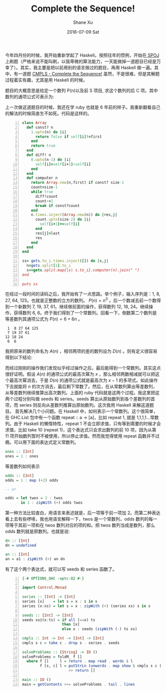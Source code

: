 #+TITLE:       Complete the Sequence!
#+AUTHOR:      Shane Xu
#+EMAIL:       xusheng0711@gmail.com
#+DATE:        2016-07-09 Sat
#+URI:         /blog/%y/%m/%d/complete-the-sequence
#+KEYWORDS:    spoj, algorithm
#+TAGS:        spoj, algorithm, haskell
#+LANGUAGE:    en
#+OPTIONS:     H:3 num:nil toc:nil \n:nil ::t |:t ^:nil -:nil f:t *:t <:t
#+DESCRIPTION: A solution for CMPLS

今年四月份的时候，我开始重新学起了 Haskell。按照往年的惯例，开始在[[http://www.spoj.com/][ SPOJ ]]上刷题（严格来说不能叫刷，以我卑微的算法能力，一天能做掉一道题目已经是万幸了）。其实，我主要是把以前用别的语言做过的题目，再用 Haskell 做一遍。其中，有一道题 [[http://www.spoj.com/problems/CMPLS/][CMPLS - Complete the Sequence!]] 虽然，不是很难，但是其解题过程着实有趣，尤其是用 Haskell 的时候。

题目的大概意思是给定一个数列 P(n)以及前 S 项目, 求这个数列的后 C 项。其中数列的通项公式可表示为:

\begin{equation}
P(n)=a_D.n^D+a_{D-1}.n^{D-1}+...+a_1.n+a_0
\end{equation}

上一次做这道题目的时候，我还在学 ruby 也就是 6 年前的样子。我重新翻看自己的解法的时候简直生不如死。代码是这样的。

#+BEGIN_SRC ruby -n
class Array
  def const? n
    1.upto(n) do |i|
      return false if self[i]!=first
    end
    return true
  end
  def diff! n
    0.upto(n-1) do |i|
      self[i]=self[i+1]-self[i]
    end
  end
  def computer n
    return Array.new(n,first) if const? size-1
    count=size-1
    while true
      diff!count
      count-=1
      break if const?count
    end
    n.times.inject(Array.new(n)) do |res,j|
      count.upto(size-2) do |i|
        self[i+1]+=self[i]
      end
      res[j]=last
      res
    end
  end
end

ss= gets.to_i.times.inject([]) do |s,j|
  n=gets.split[1].to_i
  s<<gets.split.map{|s| s.to_i}.computer(n).join(" ")
end

puts ss
#+END_SRC

在经过一段时间的读码之后，我开始有了一点思路。举个例子，输入序列是：1, 8, 27, 64, 125。也就是正整数的立方的数列。 $P(n)=n^3$ 。后一个数减去前一个数得到一个新数列 7, 19, 37, 61。继续做前面的操作，获得数列 12, 18, 24。继续操作，获得数列 6, 6。终于我们得到了一个常数列。回看一下，倒数第二个数列是等差数列其通项公式为 $P(n)=6+6n$ 。

#+BEGIN_SRC text
 1  8 27 64 125
 7 19 37 61
12 18 24
 6  6
#+END_SRC

我把原来的数列命名为 $A(n)$ ，相邻两项的差的数列设为 $D(n)$ 。则有定义很容易得到以下结论:

\begin{equation}
A(n)=A(n-1)+D(n-1)
\end{equation}

而经过刚刚的操作我们发现似乎经过操作之后，最后能得到一个常数列。其实这点很好证明。假设 $A(n)$ 的通项公式的最高次幂为 $x$ ，那么相邻两数相减就可以把这个最高次幂消去，于是 $D(n)$ 的通项公式就是最高次为 $x-1$ 的多项式。如此操作下去就能将 $n$ 的次方消去，最后剩下常数了。然后，在从常数列算出等差数列，从等差数列继续推算出高次数列。上面的 ruby 代码就是这两个过程。我这里把这两个过程分别叫做 seeds 和 series。seeds 算出从原始数列到各个差数列的首项，而 series 则反向从差数列推算出原始数列。这次我用 Haskell 来解这道题目。
首先解决几个小问题。在 Haskell 中，如何表示一个常数列。这个很简单，在 GHC.List 包中有一个函数 repeat :: a -> [a]，比如 repeat 1, 就是 1,1,1,1...常数列。由于 Haskell 的懒惰特性，repeat 1 不会立即求值，只有等到需要的时候才会求值，比如 take 10 (repeat 1)，这个表达式只会求出数列的前 10 项，因为从第 11 项开始数列暂时不被使用，所以停止求值。然而我觉得使用 repeat 函数并不过瘾。可以用下面的表达式定义常数列。

#+BEGIN_SRC haskell
ones :: [Int]
ones = 1 : ones
#+END_SRC

等差数列如何表示

#+BEGIN_SRC haskell
odds :: [Int]
odds = 1 : map (+2) odds

-- or

odds = let twos = 2 : twos
       in 1 : zipWith (+) odds twos
#+END_SRC

第一种方法比较直白，用语言来表述就是，后一项等于前一项加 2。而第二种表达看上去有些啰嗦，我也用语言解释一下，twos 是一个常数列，odds 数列的每一项等于其前一项和在 twos 数列对应的项的和。把 twos 数列当成差数列，那么 odds 数列就是原数列。也就是说:

#+BEGIN_SRC haskell
dn :: [Int]
dn = undefined

an :: [Int]
an = a1 : zipWith (+) an dn
#+END_SRC

有了这个两个表达式，就可以写 seeds 和 series 函数了。

#+BEGIN_SRC haskell -n
{-# OPTIONS_GHC -optc-O2 #-}

import Control.Monad

series :: [Int] -> [Int]
series [x]    = let s = x : s in s
series (x:xs) = let s = x : zipWith (+) (series xs) s in s

seeds :: [Int] -> [Int]
seeds xs@(x:ts) = if all (==x) ts
                  then [x]
                  else x : seeds (zipWith (-) ts xs)

cmpls :: Int -> Int -> [Int] -> [Int]
cmpls s c = take c . drop s . series . seeds

solveProblems :: [String] -> IO ()
solveProblems = foldM_ f []
  where f []     l = return . map read . words $ l
        f [s, c] l = putStrLn (unwords . map show $ cmpls s c (map read . words $ l))
                     >> return []

main :: IO ()
main = getContents >>= solveProblems . tail . lines
#+END_SRC


